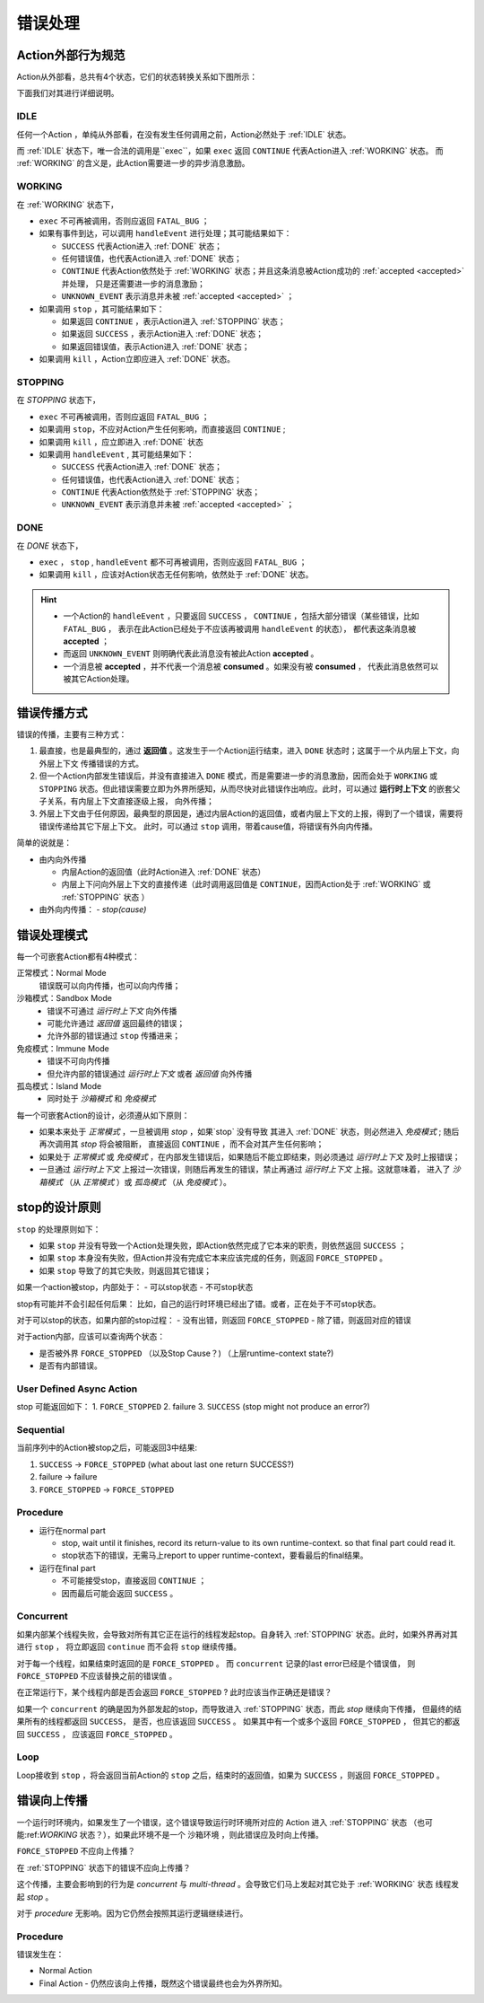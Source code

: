 错误处理
=========


Action外部行为规范
--------------------

Action从外部看，总共有4个状态，它们的状态转换关系如下图所示：

.. image:: images/ch-4/action-ext-state.png
   :align: center
   :scale: 50 %

下面我们对其进行详细说明。

.. _IDLE:

IDLE
++++++++++

任何一个Action ，单纯从外部看，在没有发生任何调用之前，Action必然处于 :ref:`IDLE` 状态。

而 :ref:`IDLE` 状态下，唯一合法的调用是``exec``，如果 ``exec`` 返回 ``CONTINUE`` 代表Action进入 :ref:`WORKING` 状态。
而 :ref:`WORKING` 的含义是，此Action需要进一步的异步消息激励。


.. _WORKING:

WORKING
+++++++++++++++

在 :ref:`WORKING` 状态下，

- ``exec`` 不可再被调用，否则应返回 ``FATAL_BUG`` ；
- 如果有事件到达，可以调用 ``handleEvent`` 进行处理；其可能结果如下：

  - ``SUCCESS`` 代表Action进入 :ref:`DONE` 状态；
  - 任何错误值，也代表Action进入 :ref:`DONE` 状态；
  - ``CONTINUE`` 代表Action依然处于 :ref:`WORKING` 状态；并且这条消息被Action成功的 :ref:`accepted <accepted>` 并处理，
    只是还需要进一步的消息激励；
  - ``UNKNOWN_EVENT`` 表示消息并未被 :ref:`accepted <accepted>` ；

- 如果调用 ``stop`` ，其可能结果如下：

  - 如果返回 ``CONTINUE`` ，表示Action进入 :ref:`STOPPING` 状态；
  - 如果返回 ``SUCCESS`` ，表示Action进入 :ref:`DONE` 状态；
  - 如果返回错误值，表示Action进入 :ref:`DONE` 状态；

- 如果调用 ``kill`` ，Action立即应进入 :ref:`DONE` 状态。

.. _STOPPING:

STOPPING
+++++++++++++

在 `STOPPING` 状态下，

- ``exec`` 不可再被调用，否则应返回 ``FATAL_BUG`` ；
- 如果调用 ``stop``，不应对Action产生任何影响，而直接返回 ``CONTINUE`` ;
- 如果调用 ``kill`` ，应立即进入 :ref:`DONE` 状态
- 如果调用 ``handleEvent`` , 其可能结果如下：

  - ``SUCCESS`` 代表Action进入 :ref:`DONE` 状态；
  - 任何错误值，也代表Action进入 :ref:`DONE` 状态；
  - ``CONTINUE`` 代表Action依然处于 :ref:`STOPPING` 状态；
  - ``UNKNOWN_EVENT`` 表示消息并未被 :ref:`accepted <accepted>` ；

.. _DONE:

DONE
+++++++++++++

在 *DONE* 状态下，

- ``exec`` ， ``stop`` , ``handleEvent`` 都不可再被调用，否则应返回 ``FATAL_BUG`` ；
- 如果调用 ``kill`` ，应该对Action状态无任何影响，依然处于 :ref:`DONE` 状态。


.. _accepted:
.. Hint::
   - 一个Action的 ``handleEvent`` ，只要返回 ``SUCCESS`` ，
     ``CONTINUE`` ，包括大部分错误（某些错误，比如 ``FATAL_BUG`` ，
     表示在此Action已经处于不应该再被调用 ``handleEvent`` 的状态），
     都代表这条消息被 **accepted** ；

   - 而返回 ``UNKNOWN_EVENT`` 则明确代表此消息没有被此Action **accepted** 。

   - 一个消息被 **accepted** ，并不代表一个消息被 **consumed** 。如果没有被 **consumed** ，
     代表此消息依然可以被其它Action处理。


错误传播方式
-----------------

错误的传播，主要有三种方式：

1. 最直接，也是最典型的，通过 **返回值** 。这发生于一个Action运行结束，进入 ``DONE`` 状态时；这属于一个从内层上下文，向外层上下文
   传播错误的方式。
2. 但一个Action内部发生错误后，并没有直接进入 ``DONE`` 模式，而是需要进一步的消息激励，因而会处于 ``WORKING`` 或 ``STOPPING``
   状态。但此错误需要立即为外界所感知，从而尽快对此错误作出响应。此时，可以通过 **运行时上下文** 的嵌套父子关系，有内层上下文直接逐级上报，
   向外传播；
3. 外层上下文由于任何原因，最典型的原因是，通过内层Action的返回值，或者内层上下文的上报，得到了一个错误，需要将错误传递给其它下层上下文。
   此时，可以通过 ``stop`` 调用，带着cause值，将错误有外向内传播。

简单的说就是：

- 由内向外传播

  - 内层Action的返回值（此时Action进入 :ref:`DONE` 状态）
  - 内层上下问向外层上下文的直接传递（此时调用返回值是 ``CONTINUE``，因而Action处于 :ref:`WORKING` 或 :ref:`STOPPING` 状态 ）

- 由外向内传播：
  - `stop(cause)`


错误处理模式
----------------

每一个可嵌套Action都有4种模式：

正常模式：Normal Mode
   错误既可以向内传播，也可以向内传播；

沙箱模式：Sandbox Mode
   - 错误不可通过 *运行时上下文* 向外传播
   - 可能允许通过 *返回值* 返回最终的错误；
   - 允许外部的错误通过 ``stop`` 传播进来；

免疫模式：Immune Mode
   - 错误不可向内传播
   - 但允许内部的错误通过 *运行时上下文* 或者 *返回值* 向外传播

孤岛模式：Island Mode
   - 同时处于 *沙箱模式* 和 *免疫模式*


每一个可嵌套Action的设计，必须遵从如下原则：

- 如果本来处于 *正常模式* ，一旦被调用 `stop` ，如果`stop` 没有导致
  其进入 :ref:`DONE` 状态，则必然进入 *免疫模式* ; 随后再次调用其 `stop` 将会被阻断，
  直接返回 ``CONTINUE`` ，而不会对其产生任何影响；
- 如果处于 *正常模式* 或 *免疫模式* ，在内部发生错误后，如果随后不能立即结束，则必须通过 *运行时上下文* 及时上报错误；
- 一旦通过 *运行时上下文* 上报过一次错误，则随后再发生的错误，禁止再通过 *运行时上下文* 上报。这就意味着，
  进入了 *沙箱模式* （从 *正常模式* ）或 *孤岛模式* （从 *免疫模式* ）。


stop的设计原则
----------------------------------------

``stop`` 的处理原则如下：

- 如果 ``stop`` 并没有导致一个Action处理失败，即Action依然完成了它本来的职责，则依然返回 ``SUCCESS`` ；
- 如果 ``stop`` 本身没有失败，但Action并没有完成它本来应该完成的任务，则返回 ``FORCE_STOPPED`` 。
- 如果 ``stop`` 导致了的其它失败，则返回其它错误；


如果一个action被stop，内部处于：
- 可以stop状态
- 不可stop状态

stop有可能并不会引起任何后果：
比如，自己的运行时环境已经出了错。或者，正在处于不可stop状态。

对于可以stop的状态，如果内部的stop过程：
- 没有出错，则返回 ``FORCE_STOPPED``
- 除了错，则返回对应的错误

对于action内部，应该可以查询两个状态：

- 是否被外界 ``FORCE_STOPPED`` （以及Stop Cause？) （上层runtime-context state?)
- 是否有内部错误。

User Defined Async Action
++++++++++++++++++++++++++++++++

stop 可能返回如下：
1. ``FORCE_STOPPED``
2. failure
3. ``SUCCESS`` (stop might not produce an error?)

Sequential
++++++++++++++++++++++++++++++++

当前序列中的Action被stop之后，可能返回3中结果:

1. ``SUCCESS`` -> ``FORCE_STOPPED`` (what about last one return SUCCESS?)
2. failure -> failure
3. ``FORCE_STOPPED`` -> ``FORCE_STOPPED``

Procedure
++++++++++++++++++++++++++++++++

- 运行在normal part

  - stop, wait until it finishes, record its return-value to its own runtime-context.
    so that final part could read it.
  - stop状态下的错误，无需马上report to upper runtime-context，要看最后的final结果。

- 运行在final part

  - 不可能接受stop，直接返回 ``CONTINUE`` ；
  - 因而最后可能会返回 ``SUCCESS`` 。

Concurrent
++++++++++++++++++++++++++++++++

如果内部某个线程失败，会导致对所有其它正在运行的线程发起stop。自身转入 :ref:`STOPPING` 状态。此时，如果外界再对其进行 ``stop`` ，
将立即返回 ``continue`` 而不会将 ``stop`` 继续传播。

对于每一个线程，如果结束时返回的是 ``FORCE_STOPPED`` 。 而 ``concurrent`` 记录的last error已经是个错误值，
则 ``FORCE_STOPPED`` 不应该替换之前的错误值 。

在正常运行下，某个线程内部是否会返回 ``FORCE_STOPPED`` ? 此时应该当作正确还是错误？

如果一个 ``concurrent`` 的确是因为外部发起的stop，而导致进入 :ref:`STOPPING` 状态，而此 `stop` 继续向下传播，
但最终的结果所有的线程都返回 ``SUCCESS``， 是否，也应该返回 ``SUCCESS`` 。
如果其中有一个或多个返回 ``FORCE_STOPPED`` ， 但其它的都返回 ``SUCCESS`` ， 应该返回 ``FORCE_STOPPED`` 。

Loop
++++++++++++++++++++++++++++++++

Loop接收到 ``stop`` ，将会返回当前Action的 ``stop`` 之后，结束时的返回值，如果为 ``SUCCESS`` ，则返回 ``FORCE_STOPPED`` 。


错误向上传播
------------------

一个运行时环境内，如果发生了一个错误，这个错误导致运行时环境所对应的 Action 进入 :ref:`STOPPING` 状态
（也可能:ref:`WORKING` 状态？），如果此环境不是一个 沙箱环境 ，则此错误应及时向上传播。

``FORCE_STOPPED`` 不应向上传播？

在 :ref:`STOPPING` 状态下的错误不应向上传播？

这个传播，主要会影响到的行为是 `concurrent` 与  `multi-thread` 。会导致它们马上发起对其它处于 :ref:`WORKING` 状态
线程发起 `stop` 。

对于 `procedure` 无影响。因为它仍然会按照其运行逻辑继续进行。


Procedure
+++++++++++++

错误发生在：

- Normal Action
- Final Action
  - 仍然应该向上传播，既然这个错误最终也会为外界所知。
